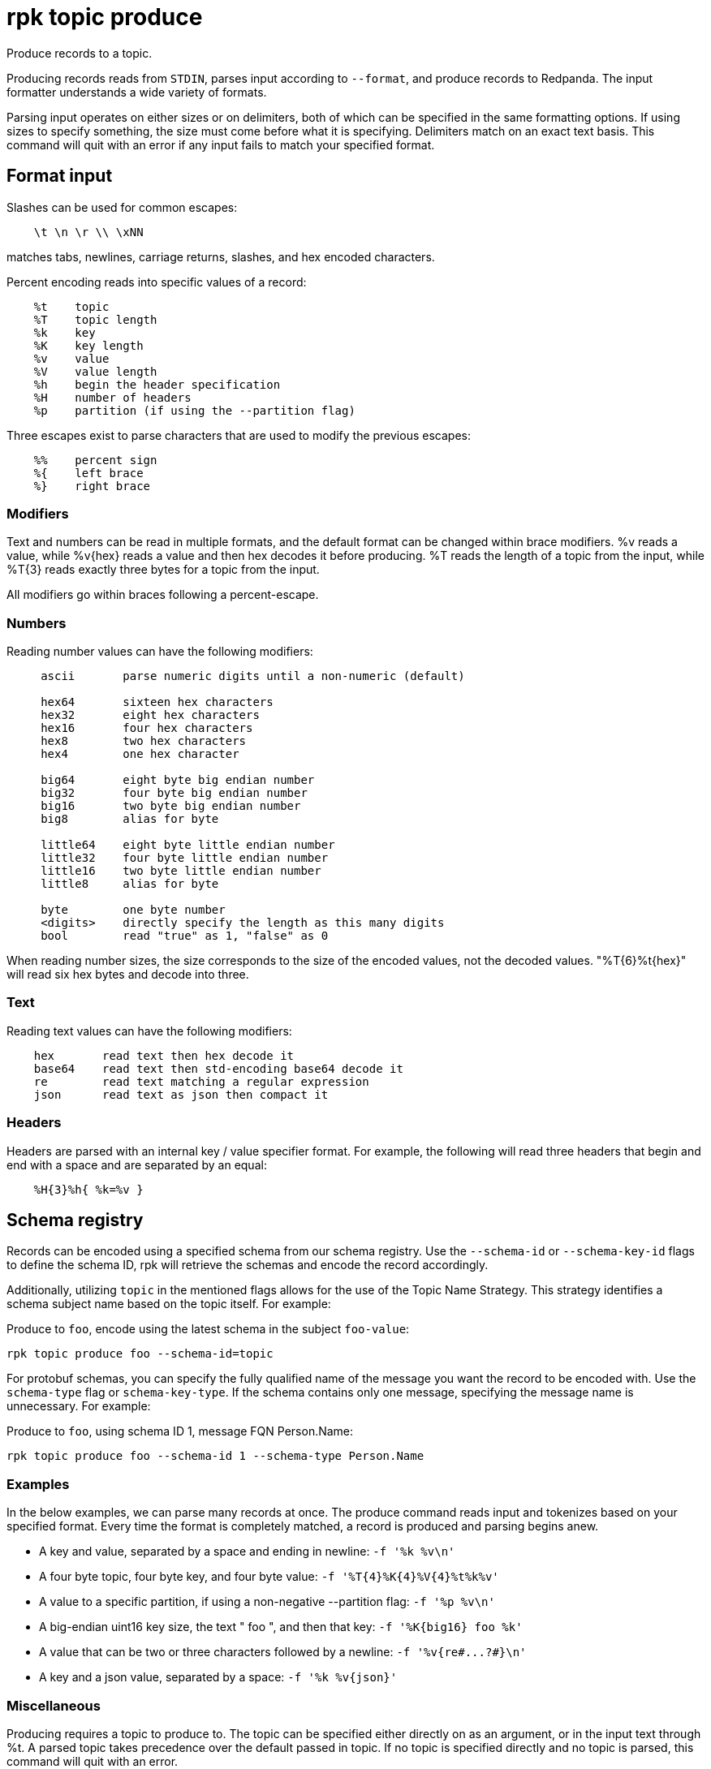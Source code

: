 = rpk topic produce

Produce records to a topic.

Producing records reads from `STDIN`, parses input according to `--format`, and
produce records to Redpanda. The input formatter understands a wide variety of
formats.

Parsing input operates on either sizes or on delimiters, both of which can be
specified in the same formatting options. If using sizes to specify something,
the size must come before what it is specifying. Delimiters match on an exact
text basis. This command will quit with an error if any input fails to match
your specified format.

== Format input

Slashes can be used for common escapes:

[.no-copy]
----
    \t \n \r \\ \xNN
----

matches tabs, newlines, carriage returns, slashes, and hex encoded characters.

Percent encoding reads into specific values of a record:

[.no-copy]
----
    %t    topic
    %T    topic length
    %k    key
    %K    key length
    %v    value
    %V    value length
    %h    begin the header specification
    %H    number of headers
    %p    partition (if using the --partition flag)
----

Three escapes exist to parse characters that are used to modify the previous
escapes:

[.no-copy]
----
    %%    percent sign
    %{    left brace
    %}    right brace
----

=== Modifiers

Text and numbers can be read in multiple formats, and the default format can be
changed within brace modifiers. %v reads a value, while %v\{hex} reads a value
and then hex decodes it before producing. %T reads the length of a topic from
the input, while %T\{3} reads exactly three bytes for a topic from the input.

All modifiers go within braces following a percent-escape.

=== Numbers

Reading number values can have the following modifiers:

[.no-copy]
----
     ascii       parse numeric digits until a non-numeric (default)

     hex64       sixteen hex characters
     hex32       eight hex characters
     hex16       four hex characters
     hex8        two hex characters
     hex4        one hex character

     big64       eight byte big endian number
     big32       four byte big endian number
     big16       two byte big endian number
     big8        alias for byte

     little64    eight byte little endian number
     little32    four byte little endian number
     little16    two byte little endian number
     little8     alias for byte

     byte        one byte number
     <digits>    directly specify the length as this many digits
     bool        read "true" as 1, "false" as 0
----

When reading number sizes, the size corresponds to the size of the encoded
values, not the decoded values. "%T\{6}%t\{hex}" will read six hex bytes and
decode into three.

=== Text

Reading text values can have the following modifiers:

[.no-copy]
----
    hex       read text then hex decode it
    base64    read text then std-encoding base64 decode it
    re        read text matching a regular expression
    json      read text as json then compact it
----

=== Headers

Headers are parsed with an internal key / value specifier format. For example,
the following will read three headers that begin and end with a space and are
separated by an equal:

[.no-copy]
----
    %H{3}%h{ %k=%v }
----


== Schema registry

Records can be encoded using a specified schema from our schema registry. Use the `--schema-id` or `--schema-key-id` flags to define the schema ID, rpk will retrieve the schemas and encode the record accordingly.

Additionally, utilizing `topic` in the mentioned flags allows for the use of the Topic Name Strategy. This strategy identifies a schema subject name based on the topic itself. For example:

Produce to `foo`, encode using the latest schema in the subject `foo-value`:

```bash
rpk topic produce foo --schema-id=topic
```


For protobuf schemas, you can specify the fully qualified name of the message you want the record to be encoded with. Use the `schema-type` flag or `schema-key-type`. If the schema contains only one message, specifying the message name is unnecessary. For example:

Produce to `foo`, using schema ID 1, message FQN Person.Name:

```bash
rpk topic produce foo --schema-id 1 --schema-type Person.Name
```

=== Examples

In the below examples, we can parse many records at once. The produce command
reads input and tokenizes based on your specified format. Every time the format
is completely matched, a record is produced and parsing begins anew.

* A key and value, separated by a space and ending in newline:
`-f '%k %v\n'`
* A four byte topic, four byte key, and four byte value:
`+-f '%T{4}%K{4}%V{4}%t%k%v'+`
* A value to a specific partition, if using a non-negative --partition flag:
`-f '%p %v\n'`
* A big-endian uint16 key size, the text " foo ", and then that key:
`+-f '%K{big16} foo %k'+`
* A value that can be two or three characters followed by a newline:
`+-f '%v{re#...?#}\n'+`
* A key and a json value, separated by a space:
`+-f '%k %v{json}'+`

=== Miscellaneous

Producing requires a topic to produce to. The topic can be specified either
directly on as an argument, or in the input text through %t. A parsed topic
takes precedence over the default passed in topic. If no topic is specified
directly and no topic is parsed, this command will quit with an error.

The input format can parse partitions to produce directly to with %p. Doing so
requires specifying a non-negative --partition flag. Any parsed partition
takes precedence over the --partition flag; specifying the flag is the main
requirement for being able to directly control which partition to produce to.

You can also specify an output format to write when a record is produced
successfully. The output format follows the same formatting rules as the topic
consume command. See that command's help text for a detailed description.

== Usage

[,bash]
----
rpk topic produce [TOPIC] [flags]
----

== Flags

[cols="1m,1a,2a"]
|===
|*Value* |*Type* |*Description*

|--acks |int |Number of acks required for producing (-1=all, 0=none,
1=leader) (default -1).

|--allow-auto-topic-creation |- |Auto-create non-existent topics;
requires auto_create_topics_enabled on the broker.

|-z, --compression |string |Compression to use for producing batches
(none, gzip, snappy, lz4, zstd) (default "snappy").

|--delivery-timeout |duration |Per-record delivery timeout, if non-zero,
min 1s.

|-f, --format |string |Input record format (default "%v\n").

|-H, --header |stringArray |Headers in format key:value to add to each
record (repeatable).

|-h, --help |- |Help for produce.

|-k, --key |string |A fixed key to use for each record (parsed input
keys take precedence).

|--max-message-bytes |int32 |If non-negative, maximum size of a record
batch before compression (default -1).

|-o, --output-format |string |what to write to stdout when a record is
successfully produced (default "Produced to partition %p at offset %o
with timestamp %d.\n").

|-p, --partition |int32 |Partition to directly produce to, if
non-negative (also allows %p parsing to set partitions) (default -1).

|--schema-id |string |Schema ID to encode the record value with, use `topic` for TopicName strategy.

|--schema-key-id |string |Schema ID to encode the record key with, use `topic` for TopicName strategy.

|--schema-key-type |string |Name of the protobuf message type to be used to encode the record key using schema registry.

|--schema-type |string |Name of the protobuf message type to be used to encode the record value using schema registry.

|-Z, --tombstone |- |Produce empty values as tombstones.

|--config |string |Redpanda or rpk config file; default search paths are
~/.config/rpk/rpk.yaml, $PWD, and /etc/redpanda/redpanda.yaml.

|-X, --config-opt |stringArray |Override rpk configuration settings; '-X
help' for detail or '-X list' for terser detail.

|--profile |string |rpk profile to use.

|-v, --verbose |- |Enable verbose logging.
|===

